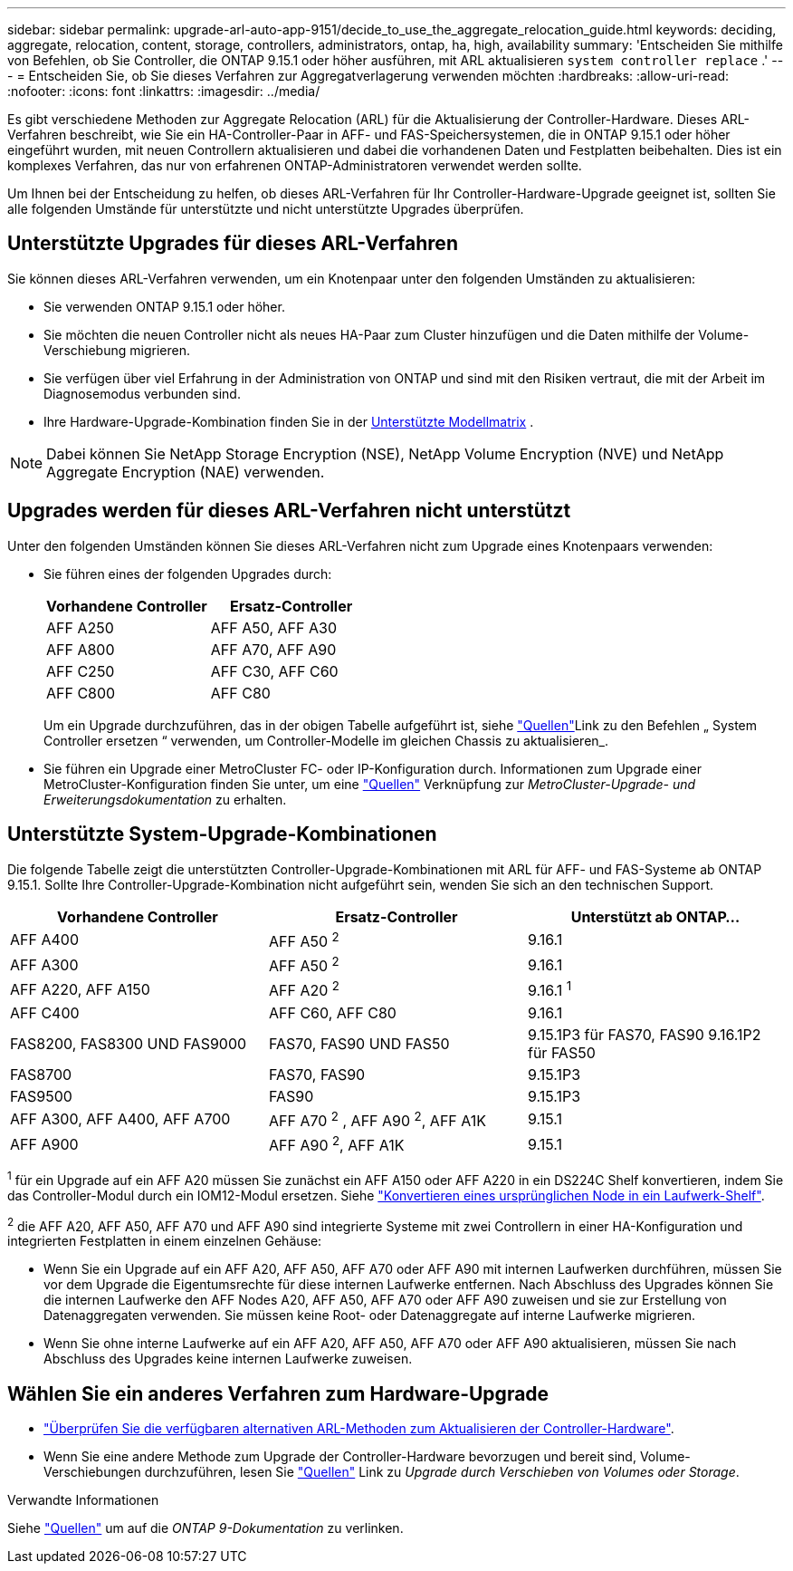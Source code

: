 ---
sidebar: sidebar 
permalink: upgrade-arl-auto-app-9151/decide_to_use_the_aggregate_relocation_guide.html 
keywords: deciding, aggregate, relocation, content, storage, controllers, administrators, ontap, ha, high, availability 
summary: 'Entscheiden Sie mithilfe von Befehlen, ob Sie Controller, die ONTAP 9.15.1 oder höher ausführen, mit ARL aktualisieren `system controller replace` .' 
---
= Entscheiden Sie, ob Sie dieses Verfahren zur Aggregatverlagerung verwenden möchten
:hardbreaks:
:allow-uri-read: 
:nofooter: 
:icons: font
:linkattrs: 
:imagesdir: ../media/


[role="lead"]
Es gibt verschiedene Methoden zur Aggregate Relocation (ARL) für die Aktualisierung der Controller-Hardware. Dieses ARL-Verfahren beschreibt, wie Sie ein HA-Controller-Paar in AFF- und FAS-Speichersystemen, die in ONTAP 9.15.1 oder höher eingeführt wurden, mit neuen Controllern aktualisieren und dabei die vorhandenen Daten und Festplatten beibehalten. Dies ist ein komplexes Verfahren, das nur von erfahrenen ONTAP-Administratoren verwendet werden sollte.

Um Ihnen bei der Entscheidung zu helfen, ob dieses ARL-Verfahren für Ihr Controller-Hardware-Upgrade geeignet ist, sollten Sie alle folgenden Umstände für unterstützte und nicht unterstützte Upgrades überprüfen.



== Unterstützte Upgrades für dieses ARL-Verfahren

Sie können dieses ARL-Verfahren verwenden, um ein Knotenpaar unter den folgenden Umständen zu aktualisieren:

* Sie verwenden ONTAP 9.15.1 oder höher.
* Sie möchten die neuen Controller nicht als neues HA-Paar zum Cluster hinzufügen und die Daten mithilfe der Volume-Verschiebung migrieren.
* Sie verfügen über viel Erfahrung in der Administration von ONTAP und sind mit den Risiken vertraut, die mit der Arbeit im Diagnosemodus verbunden sind.
* Ihre Hardware-Upgrade-Kombination finden Sie in der <<sys_commands_9151_supported_systems,Unterstützte Modellmatrix>> .



NOTE: Dabei können Sie NetApp Storage Encryption (NSE), NetApp Volume Encryption (NVE) und NetApp Aggregate Encryption (NAE) verwenden.



== Upgrades werden für dieses ARL-Verfahren nicht unterstützt

Unter den folgenden Umständen können Sie dieses ARL-Verfahren nicht zum Upgrade eines Knotenpaars verwenden:

* Sie führen eines der folgenden Upgrades durch:
+
|===
| Vorhandene Controller | Ersatz-Controller 


| AFF A250 | AFF A50, AFF A30 


| AFF A800 | AFF A70, AFF A90 


| AFF C250 | AFF C30, AFF C60 


| AFF C800 | AFF C80 
|===
+
Um ein Upgrade durchzuführen, das in der obigen Tabelle aufgeführt ist, siehe link:other_references.html["Quellen"]Link zu den Befehlen „ System Controller ersetzen “ verwenden, um Controller-Modelle im gleichen Chassis zu aktualisieren_.

* Sie führen ein Upgrade einer MetroCluster FC- oder IP-Konfiguration durch. Informationen zum Upgrade einer MetroCluster-Konfiguration finden Sie unter, um eine link:other_references.html["Quellen"] Verknüpfung zur _MetroCluster-Upgrade- und Erweiterungsdokumentation_ zu erhalten.




== Unterstützte System-Upgrade-Kombinationen

Die folgende Tabelle zeigt die unterstützten Controller-Upgrade-Kombinationen mit ARL für AFF- und FAS-Systeme ab ONTAP 9.15.1. Sollte Ihre Controller-Upgrade-Kombination nicht aufgeführt sein, wenden Sie sich an den technischen Support.

|===
| Vorhandene Controller | Ersatz-Controller | Unterstützt ab ONTAP... 


| AFF A400 | AFF A50 ^2^ | 9.16.1 


| AFF A300 | AFF A50 ^2^ | 9.16.1 


| AFF A220, AFF A150 | AFF A20 ^2^ | 9.16.1 ^1^ 


| AFF C400 | AFF C60, AFF C80 | 9.16.1 


| FAS8200, FAS8300 UND FAS9000 | FAS70, FAS90 UND FAS50 | 9.15.1P3 für FAS70, FAS90 9.16.1P2 für FAS50 


| FAS8700 | FAS70, FAS90 | 9.15.1P3 


| FAS9500 | FAS90 | 9.15.1P3 


| AFF A300, AFF A400, AFF A700 | AFF A70 ^2^ , AFF A90 ^2^, AFF A1K | 9.15.1 


| AFF A900 | AFF A90 ^2^, AFF A1K | 9.15.1 
|===
^1^ für ein Upgrade auf ein AFF A20 müssen Sie zunächst ein AFF A150 oder AFF A220 in ein DS224C Shelf konvertieren, indem Sie das Controller-Modul durch ein IOM12-Modul ersetzen. Siehe link:../upgrade/upgrade-convert-node-to-shelf.html["Konvertieren eines ursprünglichen Node in ein Laufwerk-Shelf"].

^2^ die AFF A20, AFF A50, AFF A70 und AFF A90 sind integrierte Systeme mit zwei Controllern in einer HA-Konfiguration und integrierten Festplatten in einem einzelnen Gehäuse:

* Wenn Sie ein Upgrade auf ein AFF A20, AFF A50, AFF A70 oder AFF A90 mit internen Laufwerken durchführen, müssen Sie vor dem Upgrade die Eigentumsrechte für diese internen Laufwerke entfernen. Nach Abschluss des Upgrades können Sie die internen Laufwerke den AFF Nodes A20, AFF A50, AFF A70 oder AFF A90 zuweisen und sie zur Erstellung von Datenaggregaten verwenden. Sie müssen keine Root- oder Datenaggregate auf interne Laufwerke migrieren.
* Wenn Sie ohne interne Laufwerke auf ein AFF A20, AFF A50, AFF A70 oder AFF A90 aktualisieren, müssen Sie nach Abschluss des Upgrades keine internen Laufwerke zuweisen.




== Wählen Sie ein anderes Verfahren zum Hardware-Upgrade

* link:../upgrade-arl/index.html["Überprüfen Sie die verfügbaren alternativen ARL-Methoden zum Aktualisieren der Controller-Hardware"].
* Wenn Sie eine andere Methode zum Upgrade der Controller-Hardware bevorzugen und bereit sind, Volume-Verschiebungen durchzuführen, lesen Sie link:other_references.html["Quellen"] Link zu _Upgrade durch Verschieben von Volumes oder Storage_.


.Verwandte Informationen
Siehe link:other_references.html["Quellen"] um auf die _ONTAP 9-Dokumentation_ zu verlinken.
